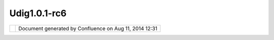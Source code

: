 Udig1.0.1-rc6
#############

+--------------+--------------+--------------+--------------+--------------+--------------+--------------+--------------+
| uDig :       |
| UDIG1.0.1-RC |
| 6            |
| This page    |
| last changed |
| on Aug 16,   |
| 2005 by      |
| jeichar.     |
| RC6 is here  |
| to try out.  |
| It has a     |
| couple of    |
| outstanding  |
| bugs:        |
|              |
| #. Projectio |
| n            |
|    button    |
|    always    |
|    modifies  |
|    the first |
|    editor to |
|    open.     |
|              |
| | `udig-1.0. |
| 1-RC6.linux. |
| gtk.x86.zip  |
| <http://udig |
| .refractions |
| .net/downloa |
| ds/udig-1.0. |
| 1-RC6.linux. |
| gtk.x86.zip> |
| `__          |
| |            |
| `udig-1.0.1- |
| RC6.macosx.c |
| arbon.ppc.zi |
| p <http://ud |
| ig.refractio |
| ns.net/downl |
| oads/udig-1. |
| 0.1-RC6.maco |
| sx.carbon.pp |
| c.zip>`__    |
| |            |
| `udig-1.0.1- |
| RC6.win32.wi |
| n32.x86.zip  |
| <http://udig |
| .refractions |
| .net/downloa |
| ds/udig-1.0. |
| 1-RC6.win32. |
| win32.x86.zi |
| p>`__        |
|              |
| Since these  |
| are release  |
| candidates   |
| the JREs are |
| not          |
| included. If |
| you have     |
| previously   |
| installed    |
| udig you     |
| should copy  |
| the jre      |
| folder from  |
| the other    |
| installation |
| into the new |
| folder.      |
|              |
| Please send  |
| feedback to  |
| the          |
| udig-devel@l |
| ists.refract |
| ions.net.    |
|              |
| If you are   |
| working on   |
| windows you  |
| can just     |
| unzip        |
| `eclipse\_jr |
| e.zip <http: |
| //udig.refra |
| ctions.net/d |
| ownloads/ecl |
| ipse_jre.zip |
| >`__         |
| and copy the |
| jre          |
| directory    |
| into your    |
| udig folder. |
+--------------+--------------+--------------+--------------+--------------+--------------+--------------+--------------+

+------------+----------------------------------------------------------+
| |image1|   | Document generated by Confluence on Aug 11, 2014 12:31   |
+------------+----------------------------------------------------------+

.. |image0| image:: images/border/spacer.gif
.. |image1| image:: images/border/spacer.gif
